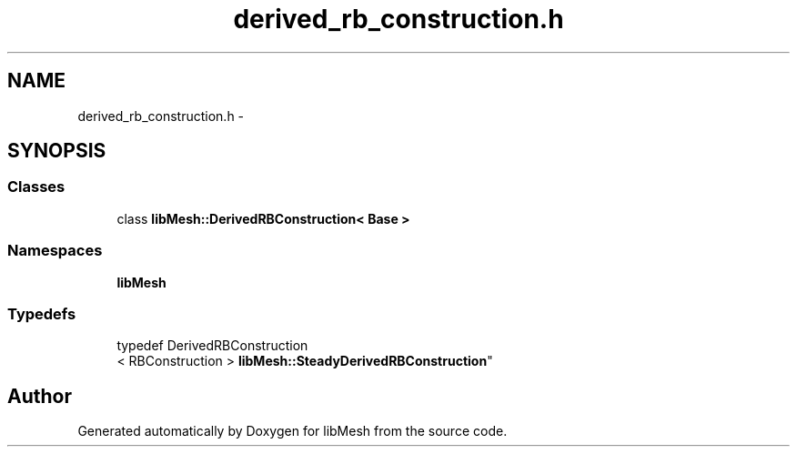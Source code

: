 .TH "derived_rb_construction.h" 3 "Tue May 6 2014" "libMesh" \" -*- nroff -*-
.ad l
.nh
.SH NAME
derived_rb_construction.h \- 
.SH SYNOPSIS
.br
.PP
.SS "Classes"

.in +1c
.ti -1c
.RI "class \fBlibMesh::DerivedRBConstruction< Base >\fP"
.br
.in -1c
.SS "Namespaces"

.in +1c
.ti -1c
.RI "\fBlibMesh\fP"
.br
.in -1c
.SS "Typedefs"

.in +1c
.ti -1c
.RI "typedef DerivedRBConstruction
.br
< RBConstruction > \fBlibMesh::SteadyDerivedRBConstruction\fP"
.br
.in -1c
.SH "Author"
.PP 
Generated automatically by Doxygen for libMesh from the source code\&.
